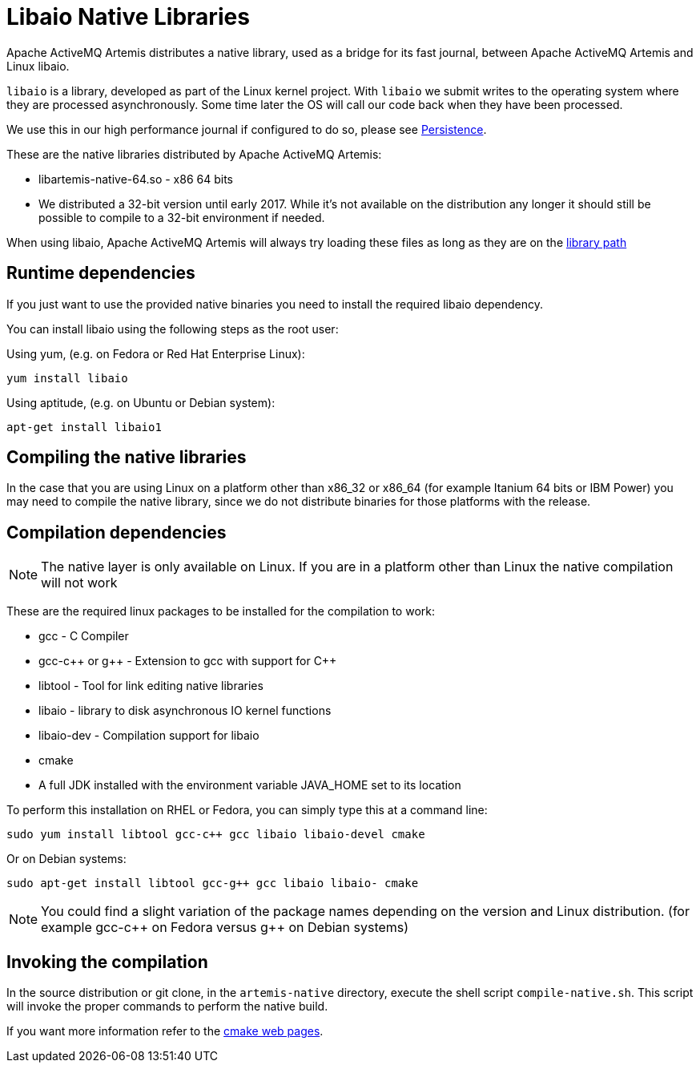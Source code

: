= Libaio Native Libraries

Apache ActiveMQ Artemis distributes a native library, used as a bridge for its fast journal, between Apache ActiveMQ Artemis and Linux libaio.

`libaio` is a library, developed as part of the Linux kernel project.
With `libaio` we submit writes to the operating system where they are processed asynchronously.
Some time later the OS will call our code back when they have been processed.

We use this in our high performance journal if configured to do so, please see xref:persistence.adoc[Persistence].

These are the native libraries distributed by Apache ActiveMQ Artemis:

* libartemis-native-64.so - x86 64 bits
* We distributed a 32-bit version until early 2017.
While it's not available on the distribution any longer it should still be possible to compile to a 32-bit environment if needed.

When using libaio, Apache ActiveMQ Artemis will always try loading these files as long as they are on the xref:using-server.adoc#library-path[library path]

== Runtime dependencies

If you just want to use the provided native binaries you need to install the required libaio dependency.

You can install libaio using the following steps as the root user:

Using yum, (e.g. on Fedora or Red Hat Enterprise Linux):

----
yum install libaio
----

Using aptitude, (e.g. on Ubuntu or Debian system):

----
apt-get install libaio1
----

== Compiling the native libraries

In the case that you are using Linux on a platform other than x86_32 or x86_64 (for example Itanium 64 bits or IBM Power) you may need to compile the native library, since we do not distribute binaries for those platforms with the release.

== Compilation dependencies

[NOTE]
====


The native layer is only available on Linux.
If you are in a platform other than Linux the native compilation will not work
====

These are the required linux packages to be installed for the compilation to work:

* gcc - C Compiler
* gcc-c{pp} or g{pp} - Extension to gcc with support for C{pp}
* libtool - Tool for link editing native libraries
* libaio - library to disk asynchronous IO kernel functions
* libaio-dev - Compilation support for libaio
* cmake
* A full JDK installed with the environment variable JAVA_HOME set to   its location

To perform this installation on RHEL or Fedora, you can simply type this at a command line:

 sudo yum install libtool gcc-c++ gcc libaio libaio-devel cmake

Or on Debian systems:

 sudo apt-get install libtool gcc-g++ gcc libaio libaio- cmake

[NOTE]
====


You could find a slight variation of the package names depending on the version and Linux distribution.
(for example gcc-c{pp} on Fedora versus g{pp} on Debian systems)
====

== Invoking the compilation

In the source distribution or git clone, in the `artemis-native` directory, execute the shell script `compile-native.sh`.
This script will invoke the proper commands to perform the native build.

If you want more information refer to the https://cmake.org[cmake web pages].

